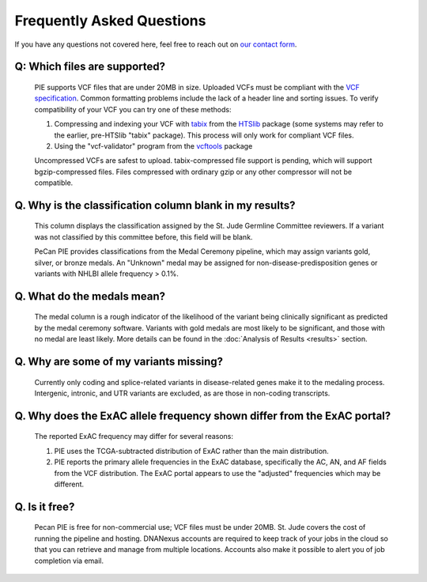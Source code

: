 Frequently Asked Questions
==========================

If you have any questions not covered here, feel free to reach out on
`our contact form <https://hospital.stjude.org/apps/forms/fb/st-jude-cloud-contact/>`_.


Q: Which files are supported? 
++++++++++++++++++++++++++++++++++++++++++++++++++
  
  PIE supports VCF files that are under 20MB in size. Uploaded VCFs must be compliant with the `VCF specification <https://samtools.github.io/hts-specs/>`_.  Common formatting problems include the lack of a header line and sorting issues.  To verify compatibility of your VCF you can try one of these methods:

  1. Compressing and indexing your VCF with `tabix <http://www.htslib.org/doc/tabix.html>`_ from the `HTSlib <http://www.htslib.org/>`_ package (some systems may refer to the earlier, pre-HTSlib "tabix" package).  This process will only work for compliant VCF files.

  2. Using the "vcf-validator" program from the `vcftools <https://vcftools.github.io/>`_ package

  Uncompressed VCFs are safest to upload.  tabix-compressed file support is pending, which will support bgzip-compressed files.  Files compressed with ordinary gzip or any other compressor will not be compatible.

  .. TO DO: status of bgzip-compressed files?

Q. Why is the classification column blank in my results?
++++++++++++++++++++++++++++++++++++++++++++++++++

  This column displays the classification assigned by the St. Jude Germline Committee reviewers. If a variant was not classified by this committee before, this field will be blank.

  PeCan PIE provides classifications from the Medal Ceremony pipeline, which may assign variants gold, silver, or bronze medals.  An "Unknown" medal may be assigned for non-disease-predisposition genes or variants with NHLBI allele frequency > 0.1%.
  
 
Q. What do the medals mean?
++++++++++++++++++++++++++++++++++++++++++++++++++

  The medal column is a rough indicator of the likelihood of the variant being clinically significant as predicted by the medal ceremony software.  Variants with gold medals are most likely to be significant, and those with no medal are least likely.  More details can be found in the :doc:`Analysis of Results <results>` section.

Q. Why are some of my variants missing?
++++++++++++++++++++++++++++++++++++++++++++++++++

  Currently only coding and splice-related variants in disease-related genes make it to the medaling process.  Intergenic, intronic, and UTR variants are excluded, as are those in non-coding transcripts.

Q. Why does the ExAC allele frequency shown differ from the ExAC portal?
++++++++++++++++++++++++++++++++++++++++++++++++++++++++++++++++++++++++

  The reported ExAC frequency may differ for several reasons:

  1. PIE uses the TCGA-subtracted distribution of ExAC rather than the main distribution.
  2. PIE reports the primary allele frequencies in the ExAC database, specifically the AC, AN, and AF fields from the VCF distribution.  The ExAC portal appears to use the "adjusted" frequencies which may be different.
     
.. Q: why do we use the TCGA-subtracted ExAC?
.. TO DO?  indel equivalence is another reason

Q. Is it free?
++++++++++++++++++++++++++++++++++++++++++++++++++
  Pecan PIE is free for non-commercial use; VCF files must be under 20MB. St. Jude covers the cost of running the pipeline and hosting. DNANexus accounts are required to keep track of your jobs in the cloud so that you can retrieve and manage from multiple locations. Accounts also make it possible to alert you of job completion via email.
 
.. TO DO: lift size restrictions?
   
   
